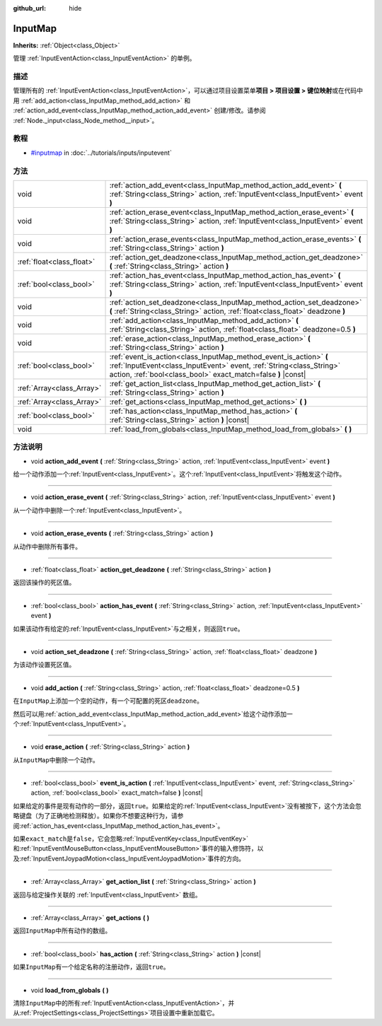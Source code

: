 :github_url: hide

.. Generated automatically by doc/tools/make_rst.py in GaaeExplorer's source tree.
.. DO NOT EDIT THIS FILE, but the InputMap.xml source instead.
.. The source is found in doc/classes or modules/<name>/doc_classes.

.. _class_InputMap:

InputMap
========

**Inherits:** :ref:`Object<class_Object>`

管理 :ref:`InputEventAction<class_InputEventAction>` 的单例。

描述
----

管理所有的 :ref:`InputEventAction<class_InputEventAction>`\ ，可以通过项目设置菜单\ **项目 > 项目设置 > 键位映射**\ 或在代码中用 :ref:`add_action<class_InputMap_method_add_action>` 和 :ref:`action_add_event<class_InputMap_method_action_add_event>` 创建/修改。请参阅 :ref:`Node._input<class_Node_method__input>`\ 。

教程
----

- `#inputmap <../tutorials/inputs/inputevent.html#inputmap>`__ in :doc:`../tutorials/inputs/inputevent`

方法
----

+---------------------------+------------------------------------------------------------------------------------------------------------------------------------------------------------------------------------------------------------+
| void                      | :ref:`action_add_event<class_InputMap_method_action_add_event>` **(** :ref:`String<class_String>` action, :ref:`InputEvent<class_InputEvent>` event **)**                                                  |
+---------------------------+------------------------------------------------------------------------------------------------------------------------------------------------------------------------------------------------------------+
| void                      | :ref:`action_erase_event<class_InputMap_method_action_erase_event>` **(** :ref:`String<class_String>` action, :ref:`InputEvent<class_InputEvent>` event **)**                                              |
+---------------------------+------------------------------------------------------------------------------------------------------------------------------------------------------------------------------------------------------------+
| void                      | :ref:`action_erase_events<class_InputMap_method_action_erase_events>` **(** :ref:`String<class_String>` action **)**                                                                                       |
+---------------------------+------------------------------------------------------------------------------------------------------------------------------------------------------------------------------------------------------------+
| :ref:`float<class_float>` | :ref:`action_get_deadzone<class_InputMap_method_action_get_deadzone>` **(** :ref:`String<class_String>` action **)**                                                                                       |
+---------------------------+------------------------------------------------------------------------------------------------------------------------------------------------------------------------------------------------------------+
| :ref:`bool<class_bool>`   | :ref:`action_has_event<class_InputMap_method_action_has_event>` **(** :ref:`String<class_String>` action, :ref:`InputEvent<class_InputEvent>` event **)**                                                  |
+---------------------------+------------------------------------------------------------------------------------------------------------------------------------------------------------------------------------------------------------+
| void                      | :ref:`action_set_deadzone<class_InputMap_method_action_set_deadzone>` **(** :ref:`String<class_String>` action, :ref:`float<class_float>` deadzone **)**                                                   |
+---------------------------+------------------------------------------------------------------------------------------------------------------------------------------------------------------------------------------------------------+
| void                      | :ref:`add_action<class_InputMap_method_add_action>` **(** :ref:`String<class_String>` action, :ref:`float<class_float>` deadzone=0.5 **)**                                                                 |
+---------------------------+------------------------------------------------------------------------------------------------------------------------------------------------------------------------------------------------------------+
| void                      | :ref:`erase_action<class_InputMap_method_erase_action>` **(** :ref:`String<class_String>` action **)**                                                                                                     |
+---------------------------+------------------------------------------------------------------------------------------------------------------------------------------------------------------------------------------------------------+
| :ref:`bool<class_bool>`   | :ref:`event_is_action<class_InputMap_method_event_is_action>` **(** :ref:`InputEvent<class_InputEvent>` event, :ref:`String<class_String>` action, :ref:`bool<class_bool>` exact_match=false **)** |const| |
+---------------------------+------------------------------------------------------------------------------------------------------------------------------------------------------------------------------------------------------------+
| :ref:`Array<class_Array>` | :ref:`get_action_list<class_InputMap_method_get_action_list>` **(** :ref:`String<class_String>` action **)**                                                                                               |
+---------------------------+------------------------------------------------------------------------------------------------------------------------------------------------------------------------------------------------------------+
| :ref:`Array<class_Array>` | :ref:`get_actions<class_InputMap_method_get_actions>` **(** **)**                                                                                                                                          |
+---------------------------+------------------------------------------------------------------------------------------------------------------------------------------------------------------------------------------------------------+
| :ref:`bool<class_bool>`   | :ref:`has_action<class_InputMap_method_has_action>` **(** :ref:`String<class_String>` action **)** |const|                                                                                                 |
+---------------------------+------------------------------------------------------------------------------------------------------------------------------------------------------------------------------------------------------------+
| void                      | :ref:`load_from_globals<class_InputMap_method_load_from_globals>` **(** **)**                                                                                                                              |
+---------------------------+------------------------------------------------------------------------------------------------------------------------------------------------------------------------------------------------------------+

方法说明
--------

.. _class_InputMap_method_action_add_event:

- void **action_add_event** **(** :ref:`String<class_String>` action, :ref:`InputEvent<class_InputEvent>` event **)**

给一个动作添加一个\ :ref:`InputEvent<class_InputEvent>`\ 。这个\ :ref:`InputEvent<class_InputEvent>`\ 将触发这个动作。

----

.. _class_InputMap_method_action_erase_event:

- void **action_erase_event** **(** :ref:`String<class_String>` action, :ref:`InputEvent<class_InputEvent>` event **)**

从一个动作中删除一个\ :ref:`InputEvent<class_InputEvent>`\ 。

----

.. _class_InputMap_method_action_erase_events:

- void **action_erase_events** **(** :ref:`String<class_String>` action **)**

从动作中删除所有事件。

----

.. _class_InputMap_method_action_get_deadzone:

- :ref:`float<class_float>` **action_get_deadzone** **(** :ref:`String<class_String>` action **)**

返回该操作的死区值。

----

.. _class_InputMap_method_action_has_event:

- :ref:`bool<class_bool>` **action_has_event** **(** :ref:`String<class_String>` action, :ref:`InputEvent<class_InputEvent>` event **)**

如果该动作有给定的\ :ref:`InputEvent<class_InputEvent>`\ 与之相关，则返回\ ``true``\ 。

----

.. _class_InputMap_method_action_set_deadzone:

- void **action_set_deadzone** **(** :ref:`String<class_String>` action, :ref:`float<class_float>` deadzone **)**

为该动作设置死区值。

----

.. _class_InputMap_method_add_action:

- void **add_action** **(** :ref:`String<class_String>` action, :ref:`float<class_float>` deadzone=0.5 **)**

在\ ``InputMap``\ 上添加一个空的动作，有一个可配置的死区\ ``deadzone``\ 。

然后可以用\ :ref:`action_add_event<class_InputMap_method_action_add_event>`\ 给这个动作添加一个\ :ref:`InputEvent<class_InputEvent>`\ 。

----

.. _class_InputMap_method_erase_action:

- void **erase_action** **(** :ref:`String<class_String>` action **)**

从\ ``InputMap``\ 中删除一个动作。

----

.. _class_InputMap_method_event_is_action:

- :ref:`bool<class_bool>` **event_is_action** **(** :ref:`InputEvent<class_InputEvent>` event, :ref:`String<class_String>` action, :ref:`bool<class_bool>` exact_match=false **)** |const|

如果给定的事件是现有动作的一部分，返回\ ``true``\ 。如果给定的\ :ref:`InputEvent<class_InputEvent>`\ 没有被按下，这个方法会忽略键盘（为了正确地检测释放）。如果你不想要这种行为，请参阅\ :ref:`action_has_event<class_InputMap_method_action_has_event>`\ 。

如果\ ``exact_match``\ 是\ ``false``\ ，它会忽略\ :ref:`InputEventKey<class_InputEventKey>`\ 和\ :ref:`InputEventMouseButton<class_InputEventMouseButton>`\ 事件的输入修饰符，以及\ :ref:`InputEventJoypadMotion<class_InputEventJoypadMotion>`\ 事件的方向。

----

.. _class_InputMap_method_get_action_list:

- :ref:`Array<class_Array>` **get_action_list** **(** :ref:`String<class_String>` action **)**

返回与给定操作关联的 :ref:`InputEvent<class_InputEvent>` 数组。

----

.. _class_InputMap_method_get_actions:

- :ref:`Array<class_Array>` **get_actions** **(** **)**

返回\ ``InputMap``\ 中所有动作的数组。

----

.. _class_InputMap_method_has_action:

- :ref:`bool<class_bool>` **has_action** **(** :ref:`String<class_String>` action **)** |const|

如果\ ``InputMap``\ 有一个给定名称的注册动作，返回\ ``true``\ 。

----

.. _class_InputMap_method_load_from_globals:

- void **load_from_globals** **(** **)**

清除\ ``InputMap``\ 中的所有\ :ref:`InputEventAction<class_InputEventAction>`\ ，并从\ :ref:`ProjectSettings<class_ProjectSettings>`\ 项目设置中重新加载它。

.. |virtual| replace:: :abbr:`virtual (This method should typically be overridden by the user to have any effect.)`
.. |const| replace:: :abbr:`const (This method has no side effects. It doesn't modify any of the instance's member variables.)`
.. |vararg| replace:: :abbr:`vararg (This method accepts any number of arguments after the ones described here.)`
